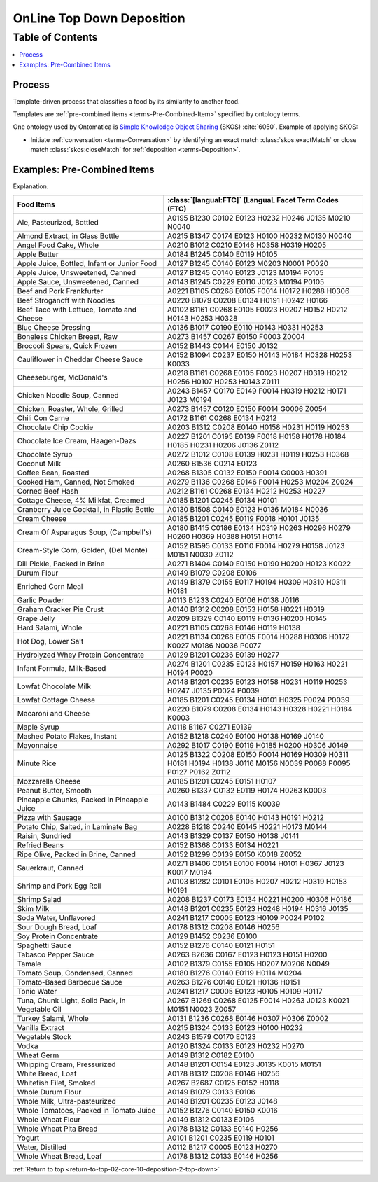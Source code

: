 
.. _$_02-core-10-deposition-2-top-down:

==========================
OnLine Top Down Deposition
==========================

.. _return-to-top-02-core-10-deposition-2-top-down:

Table of Contents
-----------------

.. contents::
   :depth: 3
   :local:

-------
Process
-------

Template-driven process that classifies a food by its similarity to another food.

Templates are :ref:`pre-combined items <terms-Pre-Combined-Item>` specified by ontology terms.

One ontology used by Ontomatica is `Simple Knowledge Object Sharing <http://www.w3.org/2004/02/skos/core#>`_ (SKOS) :cite:`6050`. Example of applying SKOS:

- Initiate :ref:`conversation <terms-Conversation>` by identifying an exact match :class:`skos:exactMatch` or close match :class:`skos:closeMatch` for :ref:`deposition <terms-Deposition>`.


.. figure:: $_02-core-10-deposition-2-top-down_.png
   :align: center

----------------------------
Examples: Pre-Combined Items
----------------------------

Explanation.

.. csv-table::
   :header: "Food Items", ":class:`[langual:FTC]` (LanguaL Facet Term Codes (FTC)"
   :widths: 15, 20

   "Ale, Pasteurized, Bottled", "A0195 B1230 C0102 E0123 H0232 H0246 J0135 M0210 N0040"
   "Almond Extract, in Glass Bottle", "A0215 B1347 C0174 E0123 H0100 H0232 M0130 N0040"
   "Angel Food Cake, Whole", "A0210 B1012 C0210 E0146 H0358 H0319 H0205"
   "Apple Butter", "A0184 B1245 C0140 E0119 H0105"
   "Apple Juice, Bottled, Infant or Junior Food", "A0127 B1245 C0140 E0123 M0203 N0001 P0020"
   "Apple Juice, Unsweetened, Canned", "A0127 B1245 C0140 E0123 J0123 M0194 P0105"
   "Apple Sauce, Unsweetened, Canned", "A0143 B1245 C0229 E0110 J0123 M0194 P0105"
   "Beef and Pork Frankfurter", "A0221 B1105 C0268 E0105 F0014 H0172 H0288 H0306"
   "Beef Stroganoff with Noodles", "A0220 B1079 C0208 E0134 H0191 H0242 H0166"
   "Beef Taco with Lettuce, Tomato and Cheese", "A0102 B1161 C0268 E0105 F0023 H0207 H0152 H0212 H0143 H0253 H0328"
   "Blue Cheese Dressing", "A0136 B1017 C0190 E0110 H0143 H0331 H0253"
   "Boneless Chicken Breast, Raw", "A0273 B1457 C0267 E0150 F0003 Z0004"
   "Broccoli Spears, Quick Frozen", "A0152 B1443 C0144 E0150 J0132"
   "Cauliflower in Cheddar Cheese Sauce", "A0152 B1094 C0237 E0150 H0143 H0184 H0328 H0253 K0033"
   "Cheeseburger, McDonald's", "A0218 B1161 C0268 E0105 F0023 H0207 H0319 H0212 H0256 H0107 H0253 H0143 Z0111"
   "Chicken Noodle Soup, Canned", "A0243 B1457 C0170 E0149 F0014 H0319 H0212 H0171 J0123 M0194"
   "Chicken, Roaster, Whole, Grilled", "A0273 B1457 C0120 E0150 F0014 G0006 Z0054"
   "Chili Con Carne", "A0172 B1161 C0268 E0134 H0212"
   "Chocolate Chip Cookie", "A0203 B1312 C0208 E0140 H0158 H0231 H0119 H0253"
   "Chocolate Ice Cream, Haagen-Dazs", "A0227 B1201 C0195 E0139 F0018 H0158 H0178 H0184 H0185 H0231 H0206 J0136 Z0112"
   "Chocolate Syrup", "A0272 B1012 C0108 E0139 H0231 H0119 H0253 H0368"
   "Coconut Milk", "A0260 B1536 C0214 E0123"
   "Coffee Bean, Roasted", "A0268 B1305 C0132 E0150 F0014 G0003 H0391"
   "Cooked Ham, Canned, Not Smoked", "A0279 B1136 C0268 E0146 F0014 H0253 M0204 Z0024"
   "Corned Beef Hash", "A0212 B1161 C0268 E0134 H0212 H0253 H0227"
   "Cottage Cheese, 4% Milkfat, Creamed", "A0185 B1201 C0245 E0134 H0101"
   "Cranberry Juice Cocktail, in Plastic Bottle", "A0130 B1508 C0140 E0123 H0136 M0184 N0036"
   "Cream Cheese", "A0185 B1201 C0245 E0119 F0018 H0101 J0135"
   "Cream Of Asparagus Soup, (Campbell's)", "A0180 B1415 C0186 E0134 H0319 H0263 H0296 H0279 H0260 H0369 H0388 H0151 H0114"
   "Cream-Style Corn, Golden, (Del Monte)", "A0152 B1595 C0133 E0110 F0014 H0279 H0158 J0123 M0151 N0030 Z0112"
   "Dill Pickle, Packed in Brine", "A0271 B1404 C0140 E0150 H0190 H0200 H0123 K0022"
   "Durum Flour", "A0149 B1079 C0208 E0106"
   "Enriched Corn Meal", "A0149 B1379 C0155 E0117 H0194 H0309 H0310 H0311 H0181"
   "Garlic Powder", "A0113 B1233 C0240 E0106 H0138 J0116"
   "Graham Cracker Pie Crust", "A0140 B1312 C0208 E0153 H0158 H0221 H0319"
   "Grape Jelly", "A0209 B1329 C0140 E0119 H0136 H0200 H0145"
   "Hard Salami, Whole", "A0221 B1105 C0268 E0146 H0119 H0138"
   "Hot Dog, Lower Salt", "A0221 B1134 C0268 E0105 F0014 H0288 H0306 H0172 K0027 M0186 N0036 P0077"
   "Hydrolyzed Whey Protein Concentrate", "A0129 B1201 C0236 E0139 H0277"
   "Infant Formula, Milk-Based", "A0274 B1201 C0235 E0123 H0157 H0159 H0163 H0221 H0194 P0020"
   "Lowfat Chocolate Milk", "A0148 B1201 C0235 E0123 H0158 H0231 H0119 H0253 H0247 J0135 P0024 P0039"
   "Lowfat Cottage Cheese", "A0185 B1201 C0245 E0134 H0101 H0325 P0024 P0039"
   "Macaroni and Cheese", "A0220 B1079 C0208 E0134 H0143 H0328 H0221 H0184 K0003"
   "Maple Syrup", "A0118 B1167 C0271 E0139"
   "Mashed Potato Flakes, Instant", "A0152 B1218 C0240 E0100 H0138 H0169 J0140"
   "Mayonnaise", "A0292 B1017 C0190 E0119 H0185 H0200 H0306 J0149"
   "Minute Rice", "A0125 B1322 C0208 E0150 F0014 H0169 H0309 H0311 H0181 H0194 H0138 J0116 M0156 N0039 P0088 P0095 P0127 P0162 Z0112"
   "Mozzarella Cheese", "A0185 B1201 C0245 E0151 H0107"
   "Peanut Butter, Smooth", "A0260 B1337 C0132 E0119 H0174 H0263 K0003"
   "Pineapple Chunks, Packed in Pineapple Juice", "A0143 B1484 C0229 E0115 K0039"
   "Pizza with Sausage", "A0100 B1312 C0208 E0140 H0143 H0191 H0212"
   "Potato Chip, Salted, in Laminate Bag", "A0228 B1218 C0240 E0145 H0221 H0173 M0144"
   "Raisin, Sundried", "A0143 B1329 C0137 E0150 H0138 J0141"
   "Refried Beans", "A0152 B1368 C0133 E0134 H0221"
   "Ripe Olive, Packed in Brine, Canned", "A0152 B1299 C0139 E0150 K0018 Z0052"
   "Sauerkraut, Canned", "A0271 B1406 C0151 E0100 F0014 H0101 H0367 J0123 K0017 M0194"
   "Shrimp and Pork Egg Roll", "A0103 B1282 C0101 E0105 H0207 H0212 H0319 H0153 H0191"
   "Shrimp Salad", "A0208 B1237 C0173 E0134 H0221 H0200 H0306 H0186"
   "Skim Milk", "A0148 B1201 C0235 E0123 H0248 H0194 H0316 J0135"
   "Soda Water, Unflavored", "A0241 B1217 C0005 E0123 H0109 P0024 P0102"
   "Sour Dough Bread, Loaf", "A0178 B1312 C0208 E0146 H0256"
   "Soy Protein Concentrate", "A0129 B1452 C0236 E0100"
   "Spaghetti Sauce", "A0152 B1276 C0140 E0121 H0151"
   "Tabasco Pepper Sauce", "A0263 B2636 C0167 E0123 H0123 H0151 H0200"
   "Tamale", "A0102 B1379 C0155 E0105 H0207 M0206 N0049"
   "Tomato Soup, Condensed, Canned", "A0180 B1276 C0140 E0119 H0114 M0204"
   "Tomato-Based Barbecue Sauce", "A0263 B1276 C0140 E0121 H0136 H0151"
   "Tonic Water", "A0241 B1217 C0005 E0123 H0105 H0109 H0117"
   "Tuna, Chunk Light, Solid Pack, in Vegetable Oil", "A0267 B1269 C0268 E0125 F0014 H0263 J0123 K0021 M0151 N0023 Z0057"
   "Turkey Salami, Whole", "A0131 B1236 C0268 E0146 H0307 H0306 Z0002"
   "Vanilla Extract", "A0215 B1324 C0133 E0123 H0100 H0232"
   "Vegetable Stock", "A0243 B1579 C0170 E0123"
   "Vodka", "A0120 B1324 C0133 E0123 H0232 H0270"
   "Wheat Germ", "A0149 B1312 C0182 E0100"
   "Whipping Cream, Pressurized", "A0148 B1201 C0154 E0123 J0135 K0015 M0151"
   "White Bread, Loaf", "A0178 B1312 C0208 E0146 H0256"
   "Whitefish Filet, Smoked", "A0267 B2687 C0125 E0152 H0118"
   "Whole Durum Flour", "A0149 B1079 C0133 E0106"
   "Whole Milk, Ultra-pasteurized", "A0148 B1201 C0235 E0123 J0148"
   "Whole Tomatoes, Packed in Tomato Juice", "A0152 B1276 C0140 E0150 K0016"
   "Whole Wheat Flour", "A0149 B1312 C0133 E0106"
   "Whole Wheat Pita Bread", "A0178 B1312 C0133 E0140 H0256"
   "Yogurt", "A0101 B1201 C0235 E0119 H0101"
   "Water, Distilled", "A0112 B1217 C0005 E0123 H0270"
   "Whole Wheat Bread, Loaf", "A0178 B1312 C0133 E0146 H0256"

:ref:`Return to top <return-to-top-02-core-10-deposition-2-top-down>`

.. |_| unicode:: 0x80

